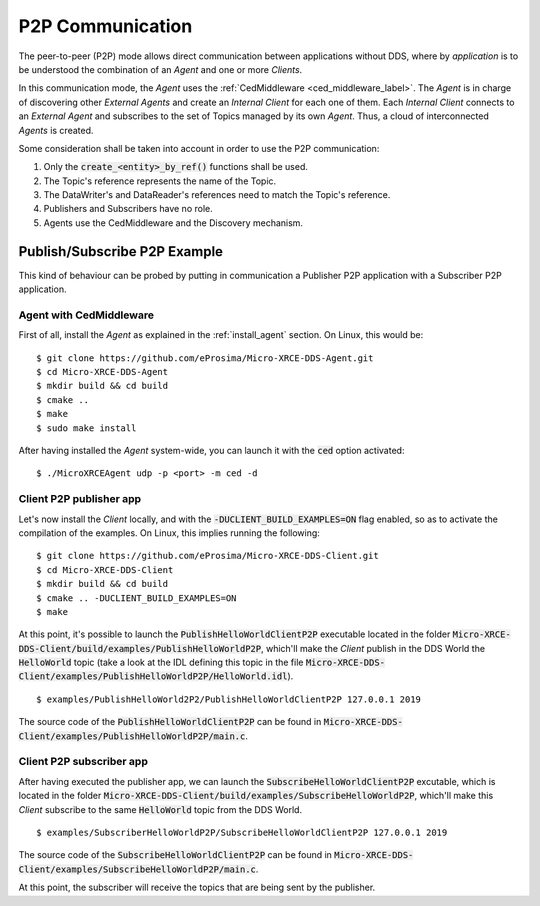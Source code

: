 .. _p2p_communication_label:

P2P Communication
=================

The peer-to-peer (P2P) mode allows direct communication between applications without DDS,
where by *application* is to be understood the combination of an *Agent* and one or more *Clients*.

In this communication mode, the *Agent* uses the :ref:`CedMiddleware <ced_middleware_label>`.
The *Agent* is in charge of discovering other *External Agents* and create an *Internal Client* for each one of them.
Each *Internal Client* connects to an *External Agent* and subscribes to the set of Topics managed by its own *Agent*.
Thus, a cloud of interconnected *Agents* is created.

.. image:: images/p2p_overview.svg

Some consideration shall be taken into account in order to use the P2P communication:

#. Only the :code:`create_<entity>_by_ref()` functions shall be used.
#. The Topic's reference represents the name of the Topic.
#. The DataWriter's and DataReader's references need to match the Topic's reference.
#. Publishers and Subscribers have no role.
#. Agents use the CedMiddleware and the Discovery mechanism.

Publish/Subscribe P2P Example
^^^^^^^^^^^^^^^^^^^^^^^^^^^^^

This kind of behaviour can be probed by putting in communication a Publisher P2P application with
a Subscriber P2P application.

Agent with CedMiddleware
------------------------

First of all, install the *Agent* as explained in the :ref:`install_agent` section.
On Linux, this would be: ::

    $ git clone https://github.com/eProsima/Micro-XRCE-DDS-Agent.git
    $ cd Micro-XRCE-DDS-Agent
    $ mkdir build && cd build
    $ cmake ..
    $ make
    $ sudo make install

After having installed the *Agent* system-wide, you can launch it with the :code:`ced` option activated: ::

    $ ./MicroXRCEAgent udp -p <port> -m ced -d

Client P2P publisher app
------------------------

Let's now install the *Client* locally, and with the :code:`-DUCLIENT_BUILD_EXAMPLES=ON` flag enabled, so as
to activate the compilation of the examples. On Linux, this implies running the following: ::

    $ git clone https://github.com/eProsima/Micro-XRCE-DDS-Client.git
    $ cd Micro-XRCE-DDS-Client
    $ mkdir build && cd build
    $ cmake .. -DUCLIENT_BUILD_EXAMPLES=ON
    $ make

At this point, it's possible to launch the :code:`PublishHelloWorldClientP2P` executable
located in the folder :code:`Micro-XRCE-DDS-Client/build/examples/PublishHelloWorldP2P`, which'll make
the *Client* publish in the DDS World the :code:`HelloWorld` topic
(take a look at the IDL defining this topic in the file
:code:`Micro-XRCE-DDS-Client/examples/PublishHelloWorldP2P/HelloWorld.idl`). ::

    $ examples/PublishHelloWorld2P2/PublishHelloWorldClientP2P 127.0.0.1 2019

The source code of the :code:`PublishHelloWorldClientP2P` can be found in
:code:`Micro-XRCE-DDS-Client/examples/PublishHelloWorldP2P/main.c`.

Client P2P subscriber app
-------------------------

After having executed the publisher app, we can launch the :code:`SubscribeHelloWorldClientP2P` excutable,
which is located in the folder :code:`Micro-XRCE-DDS-Client/build/examples/SubscribeHelloWorldP2P`, which'll make
this *Client* subscribe to the same :code:`HelloWorld` topic from the DDS World. ::

    $ examples/SubscriberHelloWorldP2P/SubscribeHelloWorldClientP2P 127.0.0.1 2019

The source code of the :code:`SubscribeHelloWorldClientP2P` can be found in
:code:`Micro-XRCE-DDS-Client/examples/SubscribeHelloWorldP2P/main.c`.

At this point, the subscriber will receive the topics that are being sent by the publisher.
